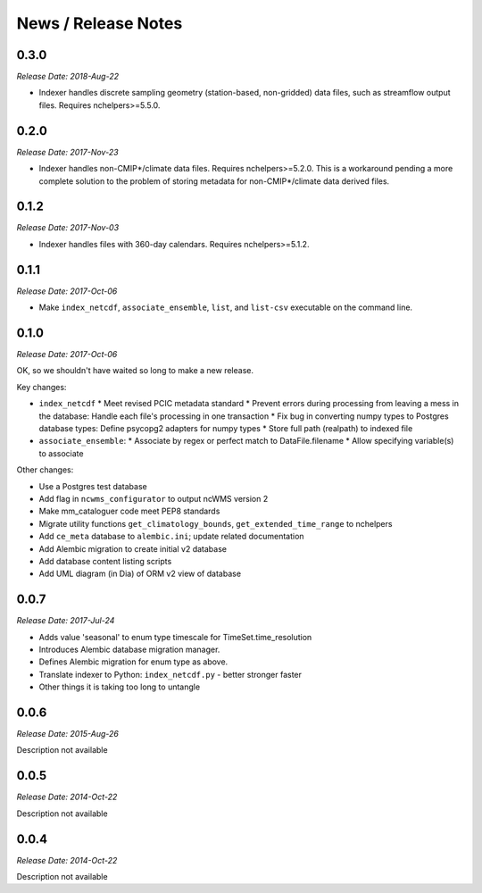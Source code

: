 News / Release Notes
====================

0.3.0
-----

*Release Date: 2018-Aug-22*

* Indexer handles discrete sampling geometry (station-based, non-gridded)
  data files, such as streamflow output files. Requires nchelpers>=5.5.0.

0.2.0
-----

*Release Date: 2017-Nov-23*

* Indexer handles non-CMIP*/climate data files. Requires nchelpers>=5.2.0.
  This is a workaround pending a more complete solution to the problem of storing metadata
  for non-CMIP*/climate data derived files.

0.1.2
-----

*Release Date: 2017-Nov-03*

* Indexer handles files with 360-day calendars. Requires nchelpers>=5.1.2.

0.1.1
-----

*Release Date: 2017-Oct-06*

* Make ``index_netcdf``, ``associate_ensemble``, ``list``, and ``list-csv`` executable on the command line.

0.1.0
-----

*Release Date: 2017-Oct-06*

OK, so we shouldn't have waited so long to make a new release.

Key changes:

* ``index_netcdf``
  * Meet revised PCIC metadata standard
  * Prevent errors during processing from leaving a mess in the database: Handle each file's processing in one transaction
  * Fix bug in converting numpy types to Postgres database types: Define psycopg2 adapters for numpy types
  * Store full path (realpath) to indexed file
* ``associate_ensemble``:
  * Associate by regex or perfect match to DataFile.filename
  * Allow specifying variable(s) to associate

Other changes:

* Use a Postgres test database
* Add flag in ``ncwms_configurator`` to output ncWMS version 2
* Make mm_cataloguer code meet PEP8 standards
* Migrate utility functions ``get_climatology_bounds``, ``get_extended_time_range`` to nchelpers
* Add ``ce_meta`` database to ``alembic.ini``; update related documentation
* Add Alembic migration to create initial v2 database
* Add database content listing scripts
* Add UML diagram (in Dia) of ORM v2 view of database

0.0.7
-----

*Release Date: 2017-Jul-24*

* Adds value 'seasonal' to enum type timescale for TimeSet.time_resolution
* Introduces Alembic database migration manager.
* Defines Alembic migration for enum type as above.
* Translate indexer to Python: ``index_netcdf.py`` - better stronger faster
* Other things it is taking too long to untangle


0.0.6
-----

*Release Date: 2015-Aug-26*

Description not available

0.0.5
-----

*Release Date: 2014-Oct-22*

Description not available

0.0.4
-----

*Release Date: 2014-Oct-22*

Description not available
